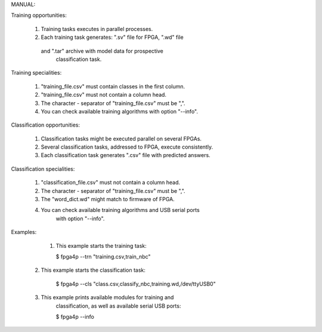 
MANUAL:

Training opportunities:

    1) Training tasks executes in parallel processes.

    2) Each training task generates: ".sv" file for FPGA, ".wd" file
     and ".tar" archive with model data for prospective
         classification task.


Training specialities:

    1) "training_file.csv" must contain classes in the first column.

    2) "training_file.csv" must not contain a column head.

    3) The character - separator of "training_file.csv" must be ",".

    4) You can check available training algorithms with option "--info".


Classification opportunities:

    1) Classification tasks might be executed parallel on several FPGAs.

    2) Several classification tasks, addressed to FPGA, execute consistently.

    3) Each classification task generates ".csv" file with predicted answers.


Classification specialities:

    1) "classification_file.csv" must not contain a column head.

    2) The character - separator of "training_file.csv" must be ",".

    3) The "word_dict.wd" might match to firmware of FPGA.

    4) You can check available training algorithms and USB serial ports
        with option "--info".

Examples:

     1) This example starts the training task:

        $ fpga4p --trn "training.csv,train_nbc"

    2) This example starts the classification task:

        $ fpga4p --cls "class.csv,classify_nbc,training.wd,/dev/ttyUSB0"

    3) This example prints available modules for training and
        classification, as well as available serial USB ports:


        $ fpga4p --info


